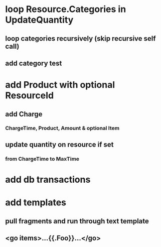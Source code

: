 * loop Resource.Categories in UpdateQuantity
** loop categories recursively (skip recursive self call)
** add category test
* add Product with optional ResourceId
** add Charge
*** ChargeTime, Product, Amount & optional Item
** update quantity on resource if set
*** from ChargeTime to MaxTime
* add db transactions
* add templates
** pull fragments and run through text template
** <go items>...{{.Foo}}...</go>
